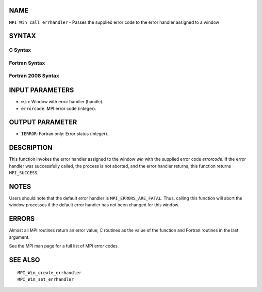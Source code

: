 NAME
----

``MPI_Win_call_errhandler`` - Passes the supplied error code to the
error handler assigned to a window

SYNTAX
------

C Syntax
~~~~~~~~

.. code-block:: c
   :linenos:

   #include <mpi.h>
   int MPI_Win_call_errhandler(MPI_Win win, int errorcode)

Fortran Syntax
~~~~~~~~~~~~~~

.. code-block:: fortran
   :linenos:

   USE MPI
   ! or the older form: INCLUDE 'mpif.h'
   MPI_WIN_CALL_ERRHANDLER(WIN, ERRORCODE, IERROR)
   	INTEGER	WIN, ERRORCODE, IERROR

Fortran 2008 Syntax
~~~~~~~~~~~~~~~~~~~

.. code-block:: fortran
   :linenos:

   USE mpi_f08
   MPI_Win_call_errhandler(win, errorcode, ierror)
   	TYPE(MPI_Win), INTENT(IN) :: win
   	INTEGER, INTENT(IN) :: errorcode
   	INTEGER, OPTIONAL, INTENT(OUT) :: ierror

INPUT PARAMETERS
----------------

* ``win``: Window with error handler (handle). 

* ``errorcode``: MPI error code (integer). 

OUTPUT PARAMETER
----------------

* ``IERROR``: Fortran only: Error status (integer). 

DESCRIPTION
-----------

This function invokes the error handler assigned to the window *win*
with the supplied error code *errorcode*. If the error handler was
successfully called, the process is not aborted, and the error handler
returns, this function returns ``MPI_SUCCESS``.

NOTES
-----

Users should note that the default error handler is
``MPI_ERRORS_ARE_FATAL``. Thus, calling this function will abort the window
processes if the default error handler has not been changed for this
window.

ERRORS
------

Almost all MPI routines return an error value; C routines as the value
of the function and Fortran routines in the last argument.

See the MPI man page for a full list of MPI error codes.

SEE ALSO
--------

::

   MPI_Win_create_errhandler
   MPI_Win_set_errhandler
